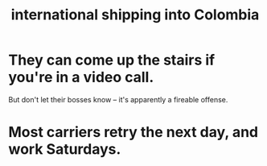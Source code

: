 :PROPERTIES:
:ID:       c558d4f5-b34a-4e76-9ca5-efb5e73c23b2
:END:
#+title: international shipping into Colombia
* They can come up the stairs if you're in a video call.
  But don't let their bosses know --
  it's apparently a fireable offense.
* Most carriers retry the next day, and work Saturdays.
